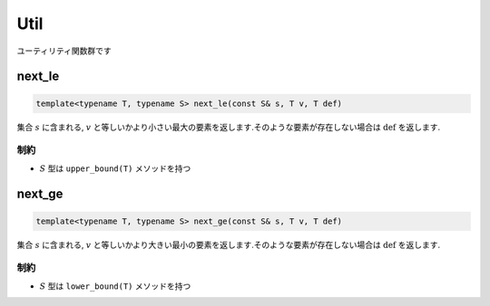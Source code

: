 Util
####

ユーティリティ関数群です

next_le
*******
.. code-block:: cpp

  template<typename T, typename S> next_le(const S& s, T v, T def)


集合 :math:`s` に含まれる, :math:`v` と等しいかより小さい最大の要素を返します.そのような要素が存在しない場合は :math:`\mathrm{def}` を返します.

制約
====
- :math:`S` 型は ``upper_bound(T)`` メソッドを持つ

next_ge
*******
.. code-block:: cpp

  template<typename T, typename S> next_ge(const S& s, T v, T def)


集合 :math:`s` に含まれる, :math:`v` と等しいかより大きい最小の要素を返します.そのような要素が存在しない場合は :math:`\mathrm{def}` を返します.

制約
====
- :math:`S` 型は ``lower_bound(T)`` メソッドを持つ